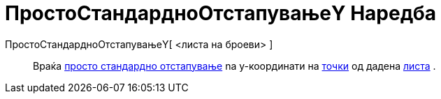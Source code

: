 = ПростоСтандардноОтстапувањеY Наредба
:page-en: commands/SampleSDY
ifdef::env-github[:imagesdir: /mk/modules/ROOT/assets/images]

ПростоСтандардноОтстапувањеY[ <листа на броеви> ]::
  Враќа https://en.wikipedia.org/wiki/Standard_deviation#Estimation[просто стандардно отстапување] na y-координати на
  xref:/Точки_и_Вектори.adoc[точки] од дадена xref:/Листи.adoc[листа] .
